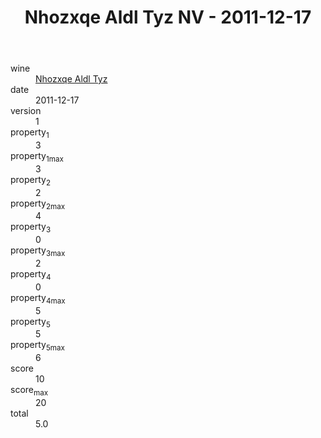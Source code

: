 :PROPERTIES:
:ID:                     09b41eec-3aa9-4cb1-bab0-4937f7acf0b9
:END:
#+TITLE: Nhozxqe Aldl Tyz NV - 2011-12-17

- wine :: [[id:da1064b6-0937-4073-93ad-a5eb02cc13bf][Nhozxqe Aldl Tyz]]
- date :: 2011-12-17
- version :: 1
- property_1 :: 3
- property_1_max :: 3
- property_2 :: 2
- property_2_max :: 4
- property_3 :: 0
- property_3_max :: 2
- property_4 :: 0
- property_4_max :: 5
- property_5 :: 5
- property_5_max :: 6
- score :: 10
- score_max :: 20
- total :: 5.0


